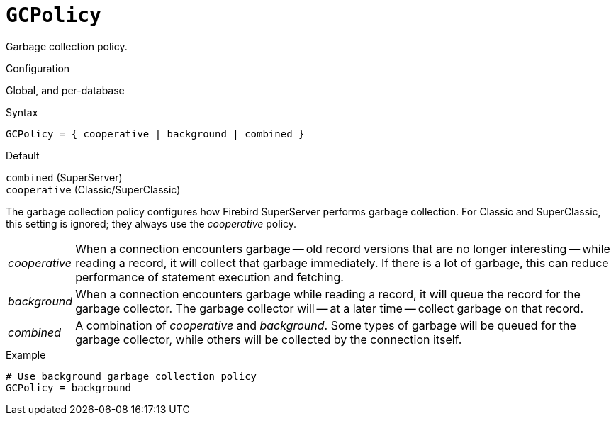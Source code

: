 [#fbconf-gc-policy]
= `GCPolicy`

Garbage collection policy.

.Configuration
Global, and per-database

.Syntax
[listing]
----
GCPolicy = { cooperative | background | combined }
----

.Default
`combined` (SuperServer) +
`cooperative` (Classic/SuperClassic)

The garbage collection policy configures how Firebird SuperServer performs garbage collection.
For Classic and SuperClassic, this setting is ignored;
they always use the _cooperative_ policy.

[horizontal.compact]
_cooperative_::
When a connection encounters garbage -- old record versions that are no longer interesting -- while reading a record, it will collect that garbage immediately.
If there is a lot of garbage, this can reduce performance of statement execution and fetching.
_background_::
When a connection encounters garbage while reading a record, it will queue the record for the garbage collector.
The garbage collector will -- at a later time -- collect garbage on that record.
_combined_::
A combination of _cooperative_ and _background_.
Some types of garbage will be queued for the garbage collector, while others will be collected by the connection itself.

.Example
[listing]
----
# Use background garbage collection policy
GCPolicy = background
----
